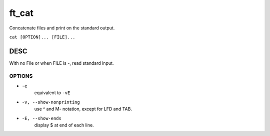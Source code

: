 ft_cat
======

Concatenate files and print on the standard output.

``cat [OPTION]... [FILE]...``

DESC
----

With no File or when FILE is -, read standard input.


OPTIONS
^^^^^^^

- ``-e``
   equivalent to ``-vE``

- ``-v, --show-nonprinting``
   use ^ and M- notation, except for LFD and TAB.

- ``-E, --show-ends``
   display $ at end of each line.


